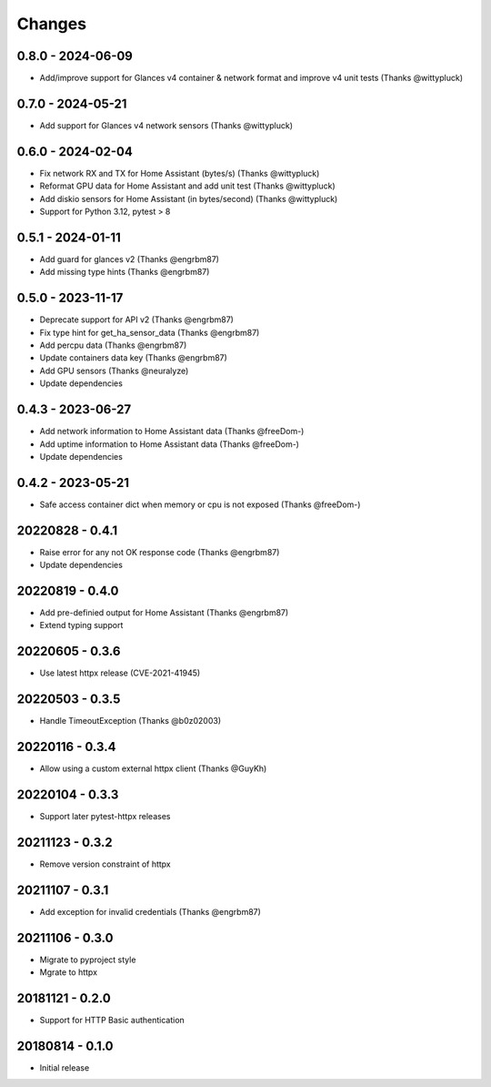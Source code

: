 Changes
=======

0.8.0 - 2024-06-09
------------------

- Add/improve support for Glances v4 container & network format and improve v4 unit tests (Thanks @wittypluck)

0.7.0 - 2024-05-21
------------------

- Add support for Glances v4 network sensors (Thanks @wittypluck)

0.6.0 - 2024-02-04
------------------

- Fix network RX and TX for Home Assistant (bytes/s) (Thanks @wittypluck)
- Reformat GPU data for Home Assistant and add unit test (Thanks @wittypluck)
- Add diskio sensors for Home Assistant (in bytes/second) (Thanks @wittypluck)
- Support for Python 3.12, pytest > 8

0.5.1 - 2024-01-11
------------------

- Add guard for glances v2 (Thanks @engrbm87)
- Add missing type hints (Thanks @engrbm87)

0.5.0 - 2023-11-17
------------------

- Deprecate support for API v2 (Thanks @engrbm87)
- Fix type hint for get_ha_sensor_data (Thanks @engrbm87)
- Add percpu data (Thanks @engrbm87)
- Update containers data key (Thanks @engrbm87)
- Add GPU sensors (Thanks @neuralyze)
- Update dependencies

0.4.3 - 2023-06-27
------------------

- Add network information to Home Assistant data (Thanks @freeDom-)
- Add uptime information to Home Assistant data (Thanks @freeDom-)
- Update dependencies

0.4.2 - 2023-05-21
------------------

- Safe access container dict when memory or cpu is not exposed (Thanks @freeDom-)

20220828 - 0.4.1
----------------

- Raise error for any not OK response code (Thanks @engrbm87)
- Update dependencies

20220819 - 0.4.0
----------------

- Add pre-definied output for Home Assistant (Thanks @engrbm87)
- Extend typing support

20220605 - 0.3.6
----------------

- Use latest httpx release (CVE-2021-41945)

20220503 - 0.3.5
----------------

- Handle TimeoutException (Thanks @b0z02003)

20220116 - 0.3.4
----------------

-  Allow using a custom external httpx client (Thanks @GuyKh)

20220104 - 0.3.3
----------------

- Support later pytest-httpx releases

20211123 - 0.3.2
----------------

- Remove version constraint of httpx

20211107 - 0.3.1
----------------

- Add exception for invalid credentials (Thanks @engrbm87)

20211106 - 0.3.0
----------------

- Migrate to pyproject style
- Mgrate to httpx

20181121 - 0.2.0
----------------
- Support for HTTP Basic authentication

20180814 - 0.1.0
----------------
- Initial release
